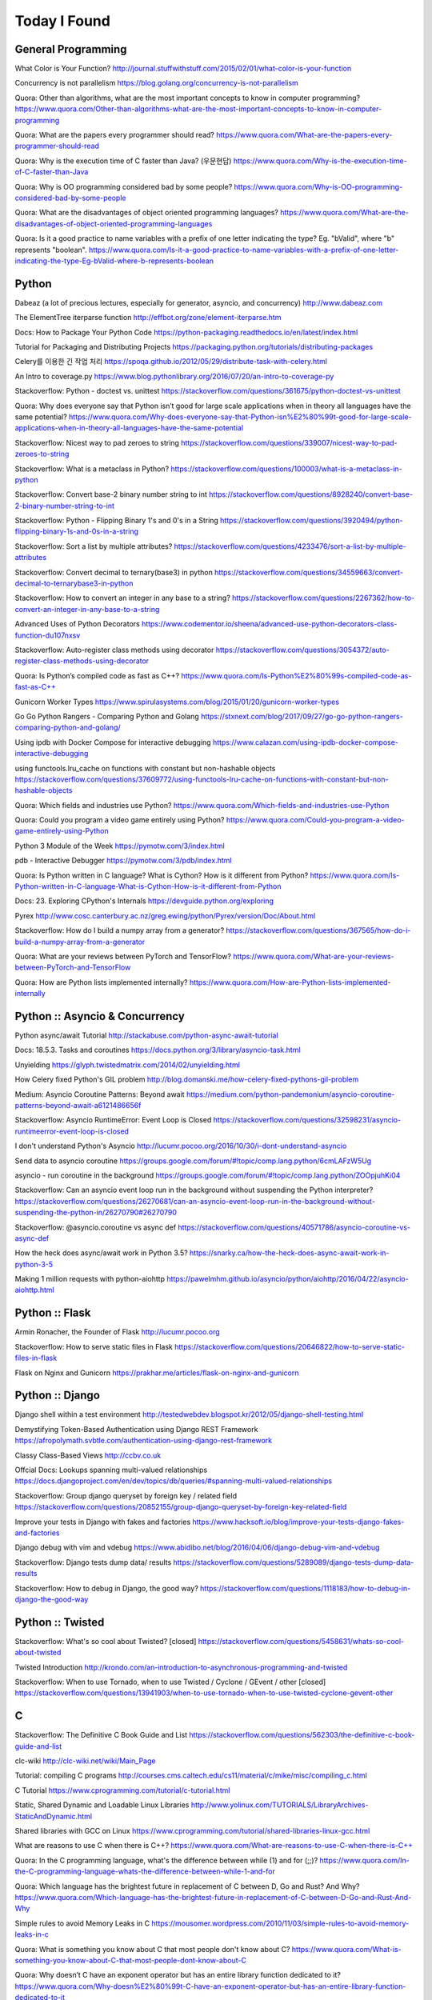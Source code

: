 Today I Found
=============

General Programming
-------------------

What Color is Your Function? 
http://journal.stuffwithstuff.com/2015/02/01/what-color-is-your-function

Concurrency is not parallelism
https://blog.golang.org/concurrency-is-not-parallelism

Quora: Other than algorithms, what are the most important concepts to know in computer programming?
https://www.quora.com/Other-than-algorithms-what-are-the-most-important-concepts-to-know-in-computer-programming

Quora: What are the papers every programmer should read?
https://www.quora.com/What-are-the-papers-every-programmer-should-read

Quora: Why is the execution time of C faster than Java? (우문현답)
https://www.quora.com/Why-is-the-execution-time-of-C-faster-than-Java

Quora: Why is OO programming considered bad by some people?
https://www.quora.com/Why-is-OO-programming-considered-bad-by-some-people

Quora: What are the disadvantages of object oriented programming languages?
https://www.quora.com/What-are-the-disadvantages-of-object-oriented-programming-languages 

Quora: Is it a good practice to name variables with a prefix of one letter indicating the type? Eg. "bValid", where "b" represents "boolean".
https://www.quora.com/Is-it-a-good-practice-to-name-variables-with-a-prefix-of-one-letter-indicating-the-type-Eg-bValid-where-b-represents-boolean


Python
------

Dabeaz (a lot of precious lectures, especially for generator, asyncio, and concurrency)
http://www.dabeaz.com

The ElementTree iterparse function
http://effbot.org/zone/element-iterparse.htm

Docs: How to Package Your Python Code
https://python-packaging.readthedocs.io/en/latest/index.html

Tutorial for Packaging and Distributing Projects
https://packaging.python.org/tutorials/distributing-packages

Celery를 이용한 긴 작업 처리
https://spoqa.github.io/2012/05/29/distribute-task-with-celery.html

An Intro to coverage.py
https://www.blog.pythonlibrary.org/2016/07/20/an-intro-to-coverage-py

Stackoverflow: Python - doctest vs. unittest
https://stackoverflow.com/questions/361675/python-doctest-vs-unittest

Quora: Why does everyone say that Python isn’t good for large scale applications when in theory all languages have the same potential?
https://www.quora.com/Why-does-everyone-say-that-Python-isn%E2%80%99t-good-for-large-scale-applications-when-in-theory-all-languages-have-the-same-potential

Stackoverflow: Nicest way to pad zeroes to string
https://stackoverflow.com/questions/339007/nicest-way-to-pad-zeroes-to-string

Stackoverflow: What is a metaclass in Python?
https://stackoverflow.com/questions/100003/what-is-a-metaclass-in-python

Stackoverflow: Convert base-2 binary number string to int
https://stackoverflow.com/questions/8928240/convert-base-2-binary-number-string-to-int

Stackoverflow: Python - Flipping Binary 1's and 0's in a String
https://stackoverflow.com/questions/3920494/python-flipping-binary-1s-and-0s-in-a-string

Stackoverflow: Sort a list by multiple attributes?
https://stackoverflow.com/questions/4233476/sort-a-list-by-multiple-attributes

Stackoverflow: Convert decimal to ternary(base3) in python
https://stackoverflow.com/questions/34559663/convert-decimal-to-ternarybase3-in-python

Stackoverflow: How to convert an integer in any base to a string?
https://stackoverflow.com/questions/2267362/how-to-convert-an-integer-in-any-base-to-a-string

Advanced Uses of Python Decorators
https://www.codementor.io/sheena/advanced-use-python-decorators-class-function-du107nxsv

Stackoverflow: Auto-register class methods using decorator
https://stackoverflow.com/questions/3054372/auto-register-class-methods-using-decorator

Quora: Is Python’s compiled code as fast as C++?
https://www.quora.com/Is-Python%E2%80%99s-compiled-code-as-fast-as-C++

Gunicorn Worker Types
https://www.spirulasystems.com/blog/2015/01/20/gunicorn-worker-types

Go Go Python Rangers - Comparing Python and Golang 
https://stxnext.com/blog/2017/09/27/go-go-python-rangers-comparing-python-and-golang/

Using ipdb with Docker Compose for interactive debugging
https://www.calazan.com/using-ipdb-docker-compose-interactive-debugging

using functools.lru_cache on functions with constant but non-hashable objects
https://stackoverflow.com/questions/37609772/using-functools-lru-cache-on-functions-with-constant-but-non-hashable-objects

Quora: Which fields and industries use Python?
https://www.quora.com/Which-fields-and-industries-use-Python

Quora: Could you program a video game entirely using Python?
https://www.quora.com/Could-you-program-a-video-game-entirely-using-Python

Python 3 Module of the Week
https://pymotw.com/3/index.html

pdb - Interactive Debugger
https://pymotw.com/3/pdb/index.html

Quora: Is Python written in C language? What is Cython? How is it different from Python?
https://www.quora.com/Is-Python-written-in-C-language-What-is-Cython-How-is-it-different-from-Python

Docs: 23. Exploring CPython's Internals
https://devguide.python.org/exploring

Pyrex
http://www.cosc.canterbury.ac.nz/greg.ewing/python/Pyrex/version/Doc/About.html

Stackoverflow: How do I build a numpy array from a generator?
https://stackoverflow.com/questions/367565/how-do-i-build-a-numpy-array-from-a-generator

Quora: What are your reviews between PyTorch and TensorFlow?
https://www.quora.com/What-are-your-reviews-between-PyTorch-and-TensorFlow

Quora: How are Python lists implemented internally?
https://www.quora.com/How-are-Python-lists-implemented-internally


Python :: Asyncio & Concurrency
-------------------------------

Python async/await Tutorial
http://stackabuse.com/python-async-await-tutorial

Docs: 18.5.3. Tasks and coroutines
https://docs.python.org/3/library/asyncio-task.html

Unyielding
https://glyph.twistedmatrix.com/2014/02/unyielding.html

How Celery fixed Python's GIL problem
http://blog.domanski.me/how-celery-fixed-pythons-gil-problem

Medium: Asyncio Coroutine Patterns: Beyond await
https://medium.com/python-pandemonium/asyncio-coroutine-patterns-beyond-await-a6121486656f

Stackoverflow: Asyncio RuntimeError: Event Loop is Closed
https://stackoverflow.com/questions/32598231/asyncio-runtimeerror-event-loop-is-closed

I don't understand Python's Asyncio
http://lucumr.pocoo.org/2016/10/30/i-dont-understand-asyncio

Send data to asyncio coroutine
https://groups.google.com/forum/#!topic/comp.lang.python/6cmLAFzW5Ug

asyncio - run coroutine in the background 
https://groups.google.com/forum/#!topic/comp.lang.python/ZOOpjuhKi04

Stackoverflow: Can an asyncio event loop run in the background without suspending the Python interpreter?
https://stackoverflow.com/questions/26270681/can-an-asyncio-event-loop-run-in-the-background-without-suspending-the-python-in/26270790#26270790

Stackoverflow: @asyncio.coroutine vs async def
https://stackoverflow.com/questions/40571786/asyncio-coroutine-vs-async-def

How the heck does async/await work in Python 3.5?
https://snarky.ca/how-the-heck-does-async-await-work-in-python-3-5

Making 1 million requests with python-aiohttp
https://pawelmhm.github.io/asyncio/python/aiohttp/2016/04/22/asyncio-aiohttp.html


Python :: Flask
---------------

Armin Ronacher, the Founder of Flask
http://lucumr.pocoo.org

Stackoverflow: How to serve static files in Flask
https://stackoverflow.com/questions/20646822/how-to-serve-static-files-in-flask

Flask on Nginx and Gunicorn
https://prakhar.me/articles/flask-on-nginx-and-gunicorn


Python :: Django
----------------

Django shell within a test environment
http://testedwebdev.blogspot.kr/2012/05/django-shell-testing.html

Demystifying Token-Based Authentication using Django REST Framework
https://afropolymath.svbtle.com/authentication-using-django-rest-framework

Classy Class-Based Views
http://ccbv.co.uk

Offcial Docs: Lookups spanning multi-valued relationships
https://docs.djangoproject.com/en/dev/topics/db/queries/#spanning-multi-valued-relationships

Stackoverflow: Group django queryset by foreign key / related field
https://stackoverflow.com/questions/20852155/group-django-queryset-by-foreign-key-related-field

Improve your tests in Django with fakes and factories
https://www.hacksoft.io/blog/improve-your-tests-django-fakes-and-factories

Django debug with vim and vdebug
https://www.abidibo.net/blog/2016/04/06/django-debug-vim-and-vdebug

Stackoverflow: Django tests dump data/ results
https://stackoverflow.com/questions/5289089/django-tests-dump-data-results

Stackoverflow: How to debug in Django, the good way?
https://stackoverflow.com/questions/1118183/how-to-debug-in-django-the-good-way


Python :: Twisted
-----------------

Stackoverflow: What's so cool about Twisted? [closed]
https://stackoverflow.com/questions/5458631/whats-so-cool-about-twisted

Twisted Introduction
http://krondo.com/an-introduction-to-asynchronous-programming-and-twisted

Stackoverflow: When to use Tornado, when to use Twisted / Cyclone / GEvent / other [closed]
https://stackoverflow.com/questions/13941903/when-to-use-tornado-when-to-use-twisted-cyclone-gevent-other


C
---

Stackoverflow: The Definitive C Book Guide and List
https://stackoverflow.com/questions/562303/the-definitive-c-book-guide-and-list

clc-wiki
http://clc-wiki.net/wiki/Main_Page

Tutorial: compiling C programs
http://courses.cms.caltech.edu/cs11/material/c/mike/misc/compiling_c.html

C Tutorial
https://www.cprogramming.com/tutorial/c-tutorial.html

Static, Shared Dynamic and Loadable Linux Libraries
http://www.yolinux.com/TUTORIALS/LibraryArchives-StaticAndDynamic.html

Shared libraries with GCC on Linux
https://www.cprogramming.com/tutorial/shared-libraries-linux-gcc.html

What are reasons to use C when there is C++?
https://www.quora.com/What-are-reasons-to-use-C-when-there-is-C++

Quora: In the C programming language, what's the difference between while (1) and for (;;)?
https://www.quora.com/In-the-C-programming-language-whats-the-difference-between-while-1-and-for

Quora: Which language has the brightest future in replacement of C between D, Go and Rust? And Why?
https://www.quora.com/Which-language-has-the-brightest-future-in-replacement-of-C-between-D-Go-and-Rust-And-Why

Simple rules to avoid Memory Leaks in C
https://mousomer.wordpress.com/2010/11/03/simple-rules-to-avoid-memory-leaks-in-c

Quora: What is something you know about C that most people don't know about C?
https://www.quora.com/What-is-something-you-know-about-C-that-most-people-dont-know-about-C

Quora: Why doesn’t C have an exponent operator but has an entire library function dedicated to it?
https://www.quora.com/Why-doesn%E2%80%99t-C-have-an-exponent-operator-but-has-an-entire-library-function-dedicated-to-it

Quora: In C, the name of the array denotes the address of the zero element of the array. Is this just a rule, or does it have some reason attached to it?
https://www.quora.com/In-C-the-name-of-the-array-denotes-the-address-of-the-zero-element-of-the-array-Is-this-just-a-rule-or-does-it-have-some-reason-attached-to-it

Quora: What are the advantages of using references over pointers?
https://www.quora.com/What-are-the-advantages-of-using-references-over-pointers

Quora: How are multiple arguments evaluated in a function in C?
https://www.quora.com/How-are-multiple-arguments-evaluated-in-a-function-in-C


C++
---

C++ Dynamic Shared Library on Linux
https://stackoverflow.com/questions/496664/c-dynamic-shared-library-on-linux

Slides: make tutorial
https://web.stanford.edu/class/cs193d/handouts/make.pdf

Multithreading in C++0x part 1: Starting Threads
https://www.justsoftwaresolutions.co.uk/threading/multithreading-in-c++0x-part-1-starting-threads.html

Sockets - Server & Client
http://www.bogotobogo.com/cplusplus/sockets_server_client.php

Quora: What are some small project ideas for learning C++?
https://www.quora.com/What-are-some-small-project-ideas-for-learning-C++

Stackoverflow: How can I find the index of the highest value in a vector, defaulting to the greater index if there are two “greatest” indices?
https://stackoverflow.com/questions/35681372/how-can-i-find-the-index-of-the-highest-value-in-a-vector-defaulting-to-the-gre/35681502

Why c++ does not support multiple initializers in for loop? [duplicate]
https://stackoverflow.com/questions/11255684/why-c-does-not-support-multiple-initializers-in-for-loop

Quora: Can C++ be used to create graphics? Which programming language should be learned to create high quality graphics?
https://www.quora.com/Can-C++-be-used-to-create-graphics-Which-programming-language-should-be-learned-to-create-high-quality-graphics

OpenGL
http://www.opengl-tutorial.org

Quora: Why is C++ so complicated?
https://www.quora.com/Why-is-C++-so-complicated

Quora: What is the most famous C++ Web Framework?
https://www.quora.com/What-is-the-most-famous-C++-Web-Framework

Stackoverflow: Does C++ have a package manager like npm, pip, gem, etc?
https://stackoverflow.com/questions/27866965/does-c-have-a-package-manager-like-npm-pip-gem-etc

Youtube: cppcon 2015: Stop Teaching C
https://www.youtube.com/watch?v=YnWhqhNdYyk

Why is 'if constexpr' so important in C++17?
https://www.quora.com/Why-is-if-constexpr-so-important-in-C++17

Quora: How long will it take to learn C++ for a C Professional?
https://www.quora.com/How-long-will-it-take-to-learn-C++-for-a-C-Professional

Quora: What does 'using namespace std' mean in C++?
https://www.quora.com/What-does-using-namespace-std-mean-in-C++

Quora: What things should every C++ beginner know?
https://www.quora.com/What-things-should-every-C%2B%2B-beginner-know

Quora: How do I do memory allocation in C++?
https://www.quora.com/How-do-I-do-memory-allocation-in-C%2B%2B

Quora: How do I split a string by space into an array in c++?
https://www.quora.com/How-do-I-split-a-string-by-space-into-an-array-in-c++

Quora: (Stroustrup A2A) What are the best C++ books?
https://www.quora.com/What-are-the-best-C++-books

Quora: In C++, What are the differences between Map<> and Set<>? Why would you use one rather than the other?
https://www.quora.com/In-C++-What-are-the-differences-between-Map-and-Set-Why-would-you-use-one-rather-than-the-other

Quora: What are the names of some C++ compilers?
https://www.quora.com/What-are-the-names-of-some-C++-compilers


C/C++
-----

Quora: What is the difference between multithreading in C and C++?
https://www.quora.com/What-is-the-difference-between-multithreading-in-C-and-C++

Quora: Why do some programmers say C/C++ isn't safe?
https://www.quora.com/Why-do-some-programmers-say-C-C++-isnt-safe

Quora: Why isn't big int added in C/C++?
https://www.quora.com/Why-isnt-big-int-added-in-C-C++

Quora: Which is the best way to avoid memory leaks in C/C++?
https://www.quora.com/Which-is-the-best-way-to-avoid-memory-leaks-in-C-C++

Quora: What are some of the best C/C++ projects beginners can try?
https://www.quora.com/What-are-some-of-the-best-C-C++-projects-beginners-can-try

Quora: Why do people say programming in C++ is easier than C? I have learned both, and I find C++ way more complicated than C.
https://www.quora.com/Why-do-people-say-programming-in-C++-is-easier-than-C-I-have-learned-both-and-I-find-C++-way-more-complicated-than-C

Quora: How do I compare a multi-dimensional array on C++?
https://www.quora.com/How-do-I-compare-a-multi-dimensional-array-on-C++

Quora: Is cin/cout slower than scanf/printf?
https://www.quora.com/Is-cin-cout-slower-than-scanf-printf


Scala
-----

What would be best site, book, or tutorial for a Scala beginner?
https://www.quora.com/What-would-be-best-site-book-or-tutorial-for-a-Scala-beginner

Twitter: Scala School
https://twitter.github.io/scala_school

Effective Scala
http://twitter.github.io/effectivescala

Scala Tutorials
http://scalatutorials.com

Scala for Machine Learning
http://www.scalaformachinelearning.com


Scala :: Akka
-------------

Typesafe Case Study: Keeping Borders Safe with Akka
http://downloads.typesafe.com/website/casestudies/Dutch-Border-Police-Case-Study-v1.3.pdf

Quora: What is it like to use Akka in production?
https://www.quora.com/What-is-it-like-to-use-Akka-in-production

Quora: How are Akka actors different from Go channels? How are two related to each other?
https://www.quora.com/How-are-Akka-actors-different-from-Go-channels-How-are-two-related-to-each-other


Scala :: Play Framework
-----------------------

Building a REST API
https://nordicapis.com/building-a-rest-api-in-java-scala-using-play-framework-2-part-1

Quora: What are the pros and cons of Play Framework 2, for a Scala developer?
https://www.quora.com/What-are-the-pros-and-cons-of-Play-Framework-2-for-a-Scala-developer


Java
----

Quora: What do you think about Java?
https://www.quora.com/What-do-you-think-about-Java


JavaScript :: Node
------------------

Github: NVM, Node Version Manager
https://github.com/creationix/nvm

Passport: Simple, unobtrusive authentication for Node.js
http://www.passportjs.org

Authenticate a Node.js API with JSON Web Tokens
https://scotch.io/tutorials/authenticate-a-node-js-api-with-json-web-tokens

Towards 100% Uptime with Node.js
https://sandinmyjoints.github.io/towards-100-pct-uptime

mongoose: Elegant MongoDB Object Modeling for Node.js
http://mongoosejs.com

Best Practices for Deploying Node.js in Production
https://strongloop.com/strongblog/node-js-deploy-production-best-practice

Google API Node.js Client: No refresh_token return?
https://github.com/google/google-api-nodejs-client/issues/421

Node.js Framework Comparison: Express vs. Koa vs. Hapi
https://www.airpair.com/node.js/posts/nodejs-framework-comparison-express-koa-hapi

6 Reasons Why JavaScript’s Async/Await Blows Promises Away (Tutorial)
https://hackernoon.com/6-reasons-why-javascripts-async-await-blows-promises-away-tutorial-c7ec10518dd9

Understanding ES5, ES2015 and TypeScript
https://johnpapa.net/es5-es2015-typescript

RxJS is great. So why have I moved on?
https://medium.com/@puppybits/rxjs-is-great-so-why-have-i-moved-on-534c513e7af3

The JavaScript phenomenon is a mass psychosis
https://hackernoon.com/the-javascript-phenomenon-is-a-mass-psychosis-57adebb09359

Quora: What should I do to become a JavaScript expert?
https://www.quora.com/What-should-I-do-to-become-a-JavaScript-expert


JavaScript :: Node :: Express
-----------------------------

The Dead-Simple Step-by-Step Guide for Front-End Developers to Getting Up and Running with Node.JS, Express, Jade, and MongoDB
http://cwbuecheler.com/web/tutorials/2013/node-express-mongo

Build a RESTful API using Node and Express 4
https://scotch.io/tutorials/build-a-restful-api-using-node-and-express-4

Official Docs: Production best practices: performance and reliability
https://expressjs.com/en/advanced/best-practice-performance.html

Express without template engine
https://github.com/expressjs/express/issues/2970


JavaScript :: Front-end
-----------------------

MathJax
https://www.mathjax.org

Mithril.js
https://mithril.js.org
http://lhorie.github.io/mithril-blog/index.html

Handsontable: JavaScript Spreadsheet
https://handsontable.com

Intro.js
https://introjs.com

The best of JavaScript, HTML and CSS
https://bestof.js.org

Javascript Cryptography Considered Harmful
https://www.nccgroup.trust/us/about-us/newsroom-and-events/blog/2011/august/javascript-cryptography-considered-harmful


TypeScript
----------

Github: TypeScriptSamples
https://github.com/Microsoft/TypeScriptSamples


Database :: RDBMS :: Postgresql
----------------------

Postgres Guide
http://postgresguide.com


Database :: NoSQL
-----------------

NoSQL Data Modeling Techniques
https://highlyscalable.wordpress.com/2012/03/01/nosql-data-modeling-techniques


Database :: Redis
-----------------

[분산캐시] Redis 와 memcache의 flush는 왜 다를까?
https://charsyam.wordpress.com/2012/05/17/%eb%b6%84%ec%82%b0%ec%ba%90%ec%8b%9c-redis-%ec%99%80-memcache%ec%9d%98-flush%eb%8a%94-%ec%99%9c-%eb%8b%a4%eb%a5%bc%ea%b9%8c/


Search Engine
-------------

Supermind Consulting
http://www.supermind.org


Test-Driven Development
-----------------------

A Gentle Introduction to JavaScript TDD
https://jrsinclair.com/articles/2016/gentle-introduction-to-javascript-tdd-intro

Book: Obey the Testing Goat (TDD with Python)
http://www.obeythetestinggoat.com


Hadoop EcoSystem
----------------

DockerHub: Cloudera/quickstart for Single-Node Deployment
https://hub.docker.com/r/cloudera/quickstart


Version Controls
----------------

Tom Preston-Werner, the CoFounder of Github
http://tom.preston-werner.com

Stackoverflow: How to revert Git repository to a previous commit?
https://stackoverflow.com/questions/4114095/how-to-revert-git-repository-to-a-previous-commit

Comparing Workflows (Tutorial)
https://www.atlassian.com/git/tutorials/comparing-workflows

push and delete remote branches
http://gitready.com/beginner/2009/02/02/push-and-delete-branches.html

Stackoverflow: Add all files to a commit except a single file?
https://stackoverflow.com/questions/4475457/add-all-files-to-a-commit-except-a-single-file


DevOps
------

Github: DevOps Tools
https://github.com/collections/devops-tools

A Git Workflow for Continuous Delivery
https://blogs.technet.microsoft.com/devops/2016/06/21/a-git-workflow-for-continuous-delivery

Continuous Delivery를 향한 첫 걸음
http://www.nextree.co.kr/p3452

GitHub's 'squash and merge' default considered harmful
https://strugee.net/blog/2016/10/github-squash-and-merge-default-considered-harmful

Medium: Docker Tutorial — Getting Started with Python, Redis, and Nginx
https://hackernoon.com/docker-tutorial-getting-started-with-python-redis-and-nginx-81a9d740d091

git: fetch and merge, don’t pull
https://longair.net/blog/2009/04/16/git-fetch-and-merge

The Docker Ecosystem: An Introduction to Common Components 
https://www.digitalocean.com/community/tutorials/the-docker-ecosystem-an-introduction-to-common-components

Chapter 3. Using systemd With Containers
https://access.redhat.com/documentation/en-us/red_hat_enterprise_linux_atomic_host/7/html/managing_containers/using_systemd_with_containers

10 Docker Tips and Tricks That Will Make You Sing A Whale Song of Joy
https://nathanleclaire.com/blog/2014/07/12/10-docker-tips-and-tricks-that-will-make-you-sing-a-whale-song-of-joy

Here’s How Spotify Scales Up And Stays Agile: It Runs ‘Squads’ Like Lean Startups
https://techcrunch.com/2012/11/17/heres-how-spotify-scales-up-and-stays-agile-it-runs-squads-like-lean-startups


Big Data
--------

Quora: If you had one month to get a "fluent" level of knowledge in big data, what books and training would you recommend?
https://www.quora.com/If-you-had-one-month-to-get-a-fluent-level-of-knowledge-in-big-data-what-books-and-training-would-you-recommend


Machine Learning
----------------

Book: The Elements of Statistical Learning
https://web.stanford.edu/~hastie/ElemStatLearn

Book: An Introduction to Statistical Learning
http://www-bcf.usc.edu/~gareth/ISL

Quora: What are the best graduate schools for studying machine learning?
https://www.quora.com/What-are-the-best-graduate-schools-for-studying-machine-learning

Reddit: Is a PhD worth it in machine learning?
https://www.reddit.com/r/MachineLearning/comments/mu2ly/is_a_phd_worth_it_in_machine_learning

Stackoverflow: What are the benefits of getting a PhD in statistics?
https://academia.stackexchange.com/questions/11137/what-are-the-benefits-of-getting-a-phd-in-statistics

Quora: Why should one learn machine learning from scratch rather than just learning to use the available libraries?
https://www.quora.com/Why-should-one-learn-machine-learning-from-scratch-rather-than-just-learning-to-use-the-available-libraries

Quora: What types of machine learning algorithms are used in solving some popular real-world problems?
https://www.quora.com/What-types-of-machine-learning-algorithms-are-used-in-solving-some-popular-real-world-problems

Quora: What does AI code look like?
https://www.quora.com/What-does-AI-code-look-like

What is Bayesian inference in statistics? When and how is Bayesian inference used?
https://www.quora.com/What-is-Bayesian-inference-in-statistics-When-and-how-is-Bayesian-inference-used

I want to pursue machine learning as a career but not sure if I am qualified. How can I test myself?
https://www.quora.com/I-want-to-pursue-machine-learning-as-a-career-but-not-sure-if-I-am-qualified-How-can-I-test-myself

Quora: How can beginners in machine learning, who have finished their MOOCs in machine learning and deep learning, take it to the next level and get to the point of being able to read research papers & productively contribute in an industry?
https://www.quora.com/How-can-beginners-in-machine-learning-who-have-finished-their-MOOCs-in-machine-learning-and-deep-learning-take-it-to-the-next-level-and-get-to-the-point-of-being-able-to-read-research-papers-productively-contribute-in-an-industry

Nuts and Bolts of Building Deep Learning Applications: Ng @ NIPS2016 
http://www.computervisionblog.com/2016/12/nuts-and-bolts-of-building-deep.html

Quora: Why don't deep learning researchers and professionals use C or C++ instead of slow language like Python? Will it reduce dependence on GPUs?
https://www.quora.com/Why-dont-deep-learning-researchers-and-professionals-use-C-or-C++-instead-of-slow-language-like-Python-Will-it-reduce-dependence-on-GPUs

Quora: What are your reviews between PyTorch and TensorFlow?
https://www.quora.com/What-are-your-reviews-between-PyTorch-and-TensorFlow


Mathematics
-----------

Stackoverflow: How to calculate modulus of large numbers
https://stackoverflow.com/questions/2177781/how-to-calculate-modulus-of-large-numbers

Quora: What are intuitive explanations for determinants?
https://www.quora.com/What-are-intuitive-explanations-for-determinants

Quora: How are imaginary numbers useful?
https://www.quora.com/How-are-imaginary-numbers-useful

Quora: Are there any examples of causation without correlation?
https://www.quora.com/Are-there-any-examples-of-causation-without-correlation


GNU/Linux
---------

Suicide Linux
https://qntm.org/suicide

8 Linux Commands to Find out Wireless Network Speed, Signal Strength and other Information
https://www.cyberciti.biz/tips/linux-find-out-wireless-network-speed-signal-strength.html

Editing the Scripts You Already Have
http://linuxcommand.org/lc3_wss0020.php

Quora: Why doesn't Windows have a swap partition like Linux?
https://www.quora.com/Why-doesnt-Windows-have-a-swap-partition-like-Linux

Debian vs. Ubuntu: What's the Difference?
https://www.datamation.com/open-source/debian-vs.-ubuntu.html

Stackoverflow: How to avoid using sudo when working in /var/www?
https://askubuntu.com/questions/46331/how-to-avoid-using-sudo-when-working-in-var-www

Ubuntu Forums: Creating a dll with MinGW in Linux
https://ubuntuforums.org/showthread.php?t=2260755

Cross Compile to Windows From Linux
http://arrayfire.com/cross-compile-to-windows-from-linux

Stackoverflow: How do I edit an existing buffer in a new tab in vim?
https://superuser.com/questions/66179/how-do-i-edit-an-existing-buffer-in-a-new-tab-in-vim

The 10 Easiest Ways to Keep Ubuntu System Clean
https://www.fossmint.com/keep-ubuntu-system-clean

Quora: What is Unix and Linux? Are they co-related?
https://www.quora.com/What-is-Unix-and-Linux-Are-they-co-related

Quora: Why do you use Linux?
https://www.quora.com/Why-do-you-use-Linux

Quora: Which Linux OS should I use as a beginner: Ubuntu or Kali Linux, and why?
https://www.quora.com/Which-Linux-OS-should-I-use-as-a-beginner-Ubuntu-or-Kali-Linux-and-why

Bash scripting tutorial
https://linuxconfig.org/bash-scripting-tutorial

Bash by example
https://www.ibm.com/developerworks/library/l-bash/index.html

Stackoverflow: What does "LC_ALL=C" do?
https://unix.stackexchange.com/questions/87745/what-does-lc-all-c-do

Tmux: A Simple Start
https://www.sitepoint.com/tmux-a-simple-start

Stackoverflow: How to reset the terminal properties and preferences?
https://askubuntu.com/questions/14487/how-to-reset-the-terminal-properties-and-preferences

Terminal Velocity – A Command-line Note-taking Application For Linux
https://www.ostechnix.com/terminal-velocity-command-line-note-taking-application-linux

Wiki: Z shell
https://en.wikipedia.org/wiki/Z_shell

Fish shell
https://fishshell.com

Stackoverflow: How do I scroll in tmux?
https://superuser.com/questions/209437/how-do-i-scroll-in-tmux

Shell Scripting Tutorial
https://www.shellscript.sh

Pass Unix Password Manager
http://www.tricksofthetrades.net/2015/07/04/notes-pass-unix-password-manager

Quora: Why do so many Linux users prefer the command line to a GUI?
https://www.quora.com/Why-do-so-many-Linux-users-prefer-the-command-line-to-a-GUI

Quora: What do you dislike most about Linux?
https://www.quora.com/What-do-you-dislike-most-about-Linux

GPG Cheatsheet
http://irtfweb.ifa.hawaii.edu/~lockhart/gpg

How To Open ePub Books In Ubuntu Linux
https://itsfoss.com/open-epub-books-ubuntu-linux

UNIX Tutorial for Beginners
http://www.ee.surrey.ac.uk/Teaching/Unix

bona fide os developer
http://www.osdever.net/tutorials

Linux Torvalds Answers Your Questions
https://meta.slashdot.org/story/12/10/11/0030249/linus-torvalds-answers-your-questions

Linus on Understanding Pointers
https://grisha.org/blog/2013/04/02/linus-on-understanding-pointers

Quora: Why is the kernel source code written in C language? Is there any specific reason why the kernel is not implemented in C++?
https://www.quora.com/Why-is-the-kernel-source-code-written-in-C-language-Is-there-any-specific-reason-why-the-kernel-is-not-implemented-in-C++

Why does it seem that Unix is written in C and not written with any C++? Isn’t C++ more powerful than C?
https://www.quora.com/Why-does-it-seem-that-Unix-is-written-in-C-and-not-written-with-any-C++-Isn%E2%80%99t-C++-more-powerful-than-C


Algorithms
----------

Calculating Permutations and Job Interview Questions 
http://www.bearcave.com/random_hacks/permute.html

Stackoverflow: Least common multiple for 3 or more numbers
https://stackoverflow.com/questions/147515/least-common-multiple-for-3-or-more-numbers

Tower of Hanoi
http://interactivepython.org/runestone/static/pythonds/Recursion/TowerofHanoi.html

Slides: Dynamic Programming
http://web.stanford.edu/class/cs97si/04-dynamic-programming.pdf
http://shuangz.com/download/dp_slides.pdf

Stackoverflow: Finding n-th permutation without computing others
https://stackoverflow.com/questions/7918806/finding-n-th-permutation-without-computing-others

Stackoverflow: Algorithm for finding numerical permutation given lexicographic index
https://stackoverflow.com/questions/8940470/algorithm-for-finding-numerical-permutation-given-lexicographic-index

Quora: What book about algorithms is a must read for a programmer?
https://www.quora.com/What-book-about-algorithms-is-a-must-read-for-a-programmer

Quora: What are the top 30 most essential algorithms you must know for competitive programming?
https://www.quora.com/What-are-the-top-30-most-essential-algorithms-you-must-know-for-competitive-programming

Quora: How can I be a guru in algorithms? How can I be a real software engineer?
https://www.quora.com/How-can-I-be-a-guru-in-algorithms-How-can-I-be-a-real-software-engineer

Quora: How does the algorithm of Google Maps work?
https://www.quora.com/How-does-the-algorithm-of-Google-Maps-work

Stackoverflow: Sieve of Eratosthenes - Finding Primes Python
https://stackoverflow.com/questions/3939660/sieve-of-eratosthenes-finding-primes-python

Stackoverflow: Sum of number of divisors
https://math.stackexchange.com/questions/348215/sum-of-number-of-divisors

Stackoverflow: What is the best way to get all the divisors of a number?
https://stackoverflow.com/questions/171765/what-is-the-best-way-to-get-all-the-divisors-of-a-number

Quora: What is the fastest sorting algorithm?
https://www.quora.com/What-is-the-fastest-sorting-algorithm

Quora: How efficient is bubble sort?
https://www.quora.com/How-efficient-is-bubble-sort


Web Technology
--------------

Google: Oauth2
https://developers.google.com/api-client-library/python/guide/aaa_oauth

Google: Tech Dev Guide
https://techdevguide.withgoogle.com

Handling long Web Requests with Asynchronous Request Processing
http://www.codemag.com/article/0102091

YouTube Architecture
http://highscalability.com/blog/2008/3/12/youtube-architecture.html

Stream Updates with Server-Sent Events
https://www.html5rocks.com/en/tutorials/eventsource/basics

Medium: Python and Server-sent Event
https://medium.com/code-zen/python-generator-and-html-server-sent-events-3cdf14140e56

Stackoverflow: Job processing via web application: real-time status updates and backend messaging
https://stackoverflow.com/questions/12733985/job-processing-via-web-application-real-time-status-updates-and-backend-messagi

Stackoverflow: Where should I make heavy computations ? Client or server side?
https://stackoverflow.com/questions/22760837/where-should-i-make-heavy-computations-client-or-server-side

TutorialsPoint: Unix Socket Tutorial
https://www.tutorialspoint.com/unix_sockets/index.htm

Quora: How would you build a website that uses machine learning (what frameworks for frontend and backend, Python or R)?
https://www.quora.com/How-would-you-build-a-website-that-uses-machine-learning-what-frameworks-for-frontend-and-backend-Python-or-R

Why French Search Engine Qwant Thinks It Can Beat Google
https://motherboard.vice.com/en_us/article/vv78va/why-french-search-engine-qwant-thinks-it-can-beat-google


Editors
-------

How To Install Vim 8.0 On Ubuntu 16.04
https://itsfoss.com/vim-8-release-install

Learn Vimscript the Hard Way
http://learnvimscriptthehardway.stevelosh.com

Stackoverflow: What is the difference between the vim plugin managers?
https://vi.stackexchange.com/questions/388/what-is-the-difference-between-the-vim-plugin-managers

Vim tips and tricks
https://www.cs.oberlin.edu/~kuperman/help/vim/home.html

Stackoverflow: Escaped “escape” in key binding with :execute normal! is not getting escaped! String is terminated in middle of remap
https://vi.stackexchange.com/questions/8816/escaped-escape-in-key-binding-with-execute-normal-is-not-getting-escaped-st

Use Vim as a Python IDE
http://liuchengxu.org/posts/use-vim-as-a-python-ide

VIM and Python - a Match Made in Heaven
https://realpython.com/blog/python/vim-and-python-a-match-made-in-heaven

Turning Vim into a modern Python IDE
https://web.archive.org/web/20151210012212/http://www.sontek.net/blog/2011/05/07/turning_vim_into_a_modern_python_ide.html

VIM as Python IDE
http://200ok.ch/posts/vim-as-python-ide.html

vim-dispatch: I should have used this years ago 
http://tilvim.com/2014/03/13/dispatch.html

tmux and vim: My workflow and some favorite plugins
http://meirkriheli.com/talks/tmux-vim/index.html

An alternative to minibufexplorer (vim)?
https://stackoverflow.com/questions/4865132/an-alternative-to-minibufexplorer-vim

Tmux and Vim - even better together
https://blog.bugsnag.com/tmux-and-vim

Tmux and Vim: the perfect combination 
http://tilvim.com/2014/07/30/tmux-and-vim.html

Vim-R-Tmux: An Integrated Working Environment for R 
http://manuals.bioinformatics.ucr.edu/home/programming-in-r/vim-r

Reddit: Vim as an R IDE, is it possible?
https://www.reddit.com/r/vim/comments/2n93ee/vim_as_an_r_ide_is_it_possible

Stackoverflow: pycharm running wayyyy slow
https://stackoverflow.com/questions/10363526/pycharm-running-wayyyy-slow

Stackoverflow: PyCharm integrated debugger slows down application
https://stackoverflow.com/questions/30005704/pycharm-integrated-debugger-slows-down-application

A Byte of Vim
https://vim.swaroopch.com

Reddit: I am Tim Pope, crafter of plugins. AMA.
https://www.reddit.com/r/vim/comments/267vrv/i_am_tim_pope_crafter_of_plugins_ama

Stackoverflow: Using Vim's tabs like buffers
https://stackoverflow.com/questions/102384/using-vims-tabs-like-buffers

Stackoverflow: How to navigate in large project in VIM
https://stackoverflow.com/questions/1457540/how-to-navigate-in-large-project-in-vim

Reddit: How do you guys use Vim effectively for large projects?
https://www.reddit.com/r/vim/comments/2cf02i/how_do_you_guys_use_vim_effectively_for_large

Reddit: Newvie Vim user need help setting up ale
https://www.reddit.com/r/vim/comments/6rpzg8/newbie_vim_user_need_help_setting_up_ale

Nova Color Scheme for almost everything
https://trevordmiller.com/projects/nova


CSS
---

Color Blender
http://meyerweb.com/eric/tools/color-blend

Cross-browser Vertical & Horizontal Centering
http://emergentweb.com/test/valign.html


Developers' Life
----------------

Reflections of an 'Old Programmer'
http://www.bennorthrop.com/Essays/2016/reflections-of-an-old-programmer.php

The Key to Accelerate Your Coding Skiils
http://blog.thefirehoseproject.com/posts/learn-to-code-and-be-self-reliant

Quora: What's the most important lesson you've learned as a software engineer?
https://www.quora.com/Whats-the-most-important-lesson-youve-learned-as-a-software-engineer

Ebook Library
http://b-ok.org

Quora: What is expected of a junior (back-end) web developer?
https://www.quora.com/What-is-expected-of-a-junior-back-end-web-developer

Quora: What are some of the most basic things every programmer should know?
https://www.quora.com/What-are-some-of-the-most-basic-things-every-programmer-should-know

Quora: Do the best programmers use the fewest lines of code, as is consistent with my experience?
https://www.quora.com/Do-the-best-programmers-use-the-fewest-lines-of-code-as-is-consistent-with-my-experience

Quora: What little habits made you a better software engineer?
https://www.quora.com/What-little-habits-made-you-a-better-software-engineer

Quora: Why are most famous programmers C programmers?
https://www.quora.com/Why-are-most-famous-programmers-C-programmers

Quora: What are the 7 deadly sins of programming?
https://www.quora.com/What-are-the-7-deadly-sins-of-programming

GPL·AGPL·MPL…한눈에 보는 오픈소스SW 라이선스
http://www.bloter.net/archives/209318

Choosing a License
http://docs.python-guide.org/en/latest/writing/license

Quora: What does it take to become really good at programming?
https://www.quora.com/What-does-it-take-to-become-really-good-at-programming

Quora: What little habits made you a better data scientist?
https://www.quora.com/What-little-habits-made-you-a-better-data-scientist

Quora: Are you a self-made data scientist? How did you do it?
https://www.quora.com/Are-you-a-self-made-data-scientist-How-did-you-do-it

Reddit: 1000+ Beginner Programming Projects
https://www.reddit.com/r/learnprogramming/comments/2a9ygh/1000_beginner_programming_projects_xpost

Medium: How the NSA identified Satoshi Nakamoto
https://medium.com/cryptomuse/how-the-nsa-caught-satoshi-nakamoto-868affcef595

Quora: What is the most life changing book you've ever read?
https://www.quora.com/What-is-the-most-life-changing-book-youve-ever-read


Blogs & Sites
-------------

Welcome to Bjarne Stroustrup's homepage!
http://www.stroustrup.com/index.html

Rasmus Andersson
https://rsms.me/about/spotify

arp242
https://arp242.net

Code Without Rules
https://codewithoutrules.com

zx2c4
https://www.zx2c4.com

Tom Ryder
https://sanctum.geek.nz


Interviews
----------

Quora: For Google and Facebook interviews, is it important to memorize the sorting algorithms?
https://www.quora.com/For-Google-and-Facebook-interviews-is-it-important-to-memorize-the-sorting-algorithms

What are five problems every programmer should be able to answer?
https://www.quora.com/What-are-five-problems-every-programmer-should-be-able-to-answer

You must interview 10 people for a C++ position. What 5 very difficult questions would you ask?
https://www.quora.com/You-must-interview-10-people-for-a-C++-position-What-5-very-difficult-questions-would-you-ask

네이버 면접 시 듣게 되는 40가지 질문
http://www.bloter.net/archives/245110

카카오 면접 시 듣게 되는 70가지 질문
http://www.bloter.net/archives/245529

데이터 사이언티스트 - 지원서 겸 체크리스트 (넘버웍스 하용호 대표)
http://blog.naver.com/PostView.nhn?blogId=eleapple79&logNo=220674845506

기획자·마케터가 알아둘 데이터과학 원칙 6가지
https://www.bloter.net/archives/242233

Quora: Can your work on GitHub actually make your resume worse?
https://www.quora.com/Can-your-work-on-GitHub-actually-make-your-resume-worse

Quora: How can I build a data science portfolio without job experience?
https://www.quora.com/How-can-I-build-a-data-science-portfolio-without-job-experience

Technical Interview Performance by Editor/OS/Language
https://triplebyte.com/blog/technical-interview-performance-by-editor-os-language

Quora: How do I prepare for Data Engineer jobs at Amazon/Google/Facebook/Quora?
https://www.quora.com/How-do-I-prepare-for-Data-Engineer-jobs-at-Amazon-Google-Facebook-Quora

Quora: After practicing algorithms questions on LeetCode and HackerRank for 13 hours a day for 8 months, I still can’t pass any interviews. What’s wrong with my method, and what should I do?
https://www.quora.com/After-practicing-algorithms-questions-on-LeetCode-and-HackerRank-for-13-hours-a-day-for-8-months-I-still-can%E2%80%99t-pass-any-interviews-What%E2%80%99s-wrong-with-my-method-and-what-should-I-do

Quora: What are some of the questions asked in Google interviews?
https://www.quora.com/What-are-some-of-the-questions-asked-in-Google-interviews


ETC
---

Medium: A Quantum Leap for the Web
https://medium.com/mozilla-tech/a-quantum-leap-for-the-web-a3b7174b3c12

Quora: Is Bitcoin in a boom or a bubble, and will we ever find out who Satoshi Nakamoto is?
https://www.quora.com/Is-Bitcoin-in-a-boom-or-a-bubble-and-will-we-ever-find-out-who-Satoshi-Nakamoto-is
